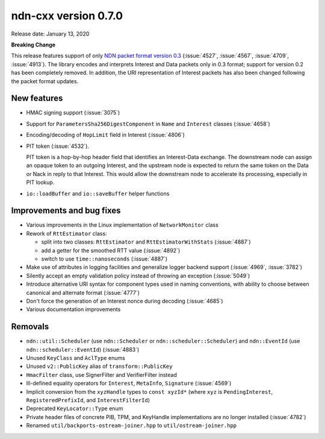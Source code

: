 ndn-cxx version 0.7.0
---------------------

Release date: January 13, 2020

**Breaking Change**

This release features support of only `NDN packet format version 0.3
<https://named-data.net/doc/NDN-packet-spec/0.3/>`__ (:issue:`4527`, :issue:`4567`,
:issue:`4709`, :issue:`4913`). The library encodes and interprets Interest and Data
packets only in 0.3 format; support for version 0.2 has been completely removed.  In
addition, the URI representation of Interest packets has also been changed following the
packet format updates.

New features
^^^^^^^^^^^^

- HMAC signing support (:issue:`3075`)

- Support for ``ParametersSha256DigestComponent`` in ``Name`` and ``Interest`` classes
  (:issue:`4658`)

- Encoding/decoding of ``HopLimit`` field in Interest (:issue:`4806`)

- PIT token (:issue:`4532`).

  PIT token is a hop-by-hop header field that identifies an Interest-Data exchange. The
  downstream node can assign an opaque token to an outgoing Interest, and the upstream node
  is expected to return the same token on the Data or Nack in reply to that Interest. This
  would allow the downstream node to accelerate its processing, especially in PIT lookup.

- ``io::loadBuffer`` and ``io::saveBuffer`` helper functions

Improvements and bug fixes
^^^^^^^^^^^^^^^^^^^^^^^^^^

- Various improvements in the Linux implementation of ``NetworkMonitor`` class

- Rework of ``RttEstimator`` class:

  * split into two classes: ``RttEstimator`` and ``RttEstimatorWithStats`` (:issue:`4887`)
  * add a getter for the smoothed RTT value (:issue:`4892`)
  * switch to use ``time::nanoseconds`` (:issue:`4887`)

- Make use of attributes in logging facilities and generalize logger backend support
  (:issue:`4969`, :issue:`3782`)

- Silently accept an empty validation policy instead of throwing an exception (:issue:`5049`)

- Introduce alternative URI syntax for component types used in naming conventions, with
  ability to choose between canonical and alternate format (:issue:`4777`)

- Don't force the generation of an Interest nonce during decoding (:issue:`4685`)

- Various documentation improvements

Removals
^^^^^^^^

- ``ndn::util::Scheduler`` (use ``ndn::Scheduler`` or ``ndn::scheduler::Scheduler``) and
  ``ndn::EventId`` (use ``ndn::scheduler::EventId``) (:issue:`4883`)

- Unused ``KeyClass`` and ``AclType`` enums

- Unused ``v2::PublicKey`` alias of ``transform::PublicKey``

- ``HmacFilter`` class, use SignerFilter and VerifierFilter instead

- Ill-defined equality operators for ``Interest``, ``MetaInfo``, ``Signature`` (:issue:`4569`)

- Implicit conversion from the ``xyzHandle`` types to ``const xyzId*`` (where ``xyz`` is
  ``PendingInterest``, ``RegisteredPrefixId``, and ``InterestFilterId``)

- Deprecated ``KeyLocator::Type`` enum

- Private header files of concrete PIB, TPM, and KeyHandle implementations are no longer
  installed (:issue:`4782`)

- Renamed ``util/backports-ostream-joiner.hpp`` to ``util/ostream-joiner.hpp``
